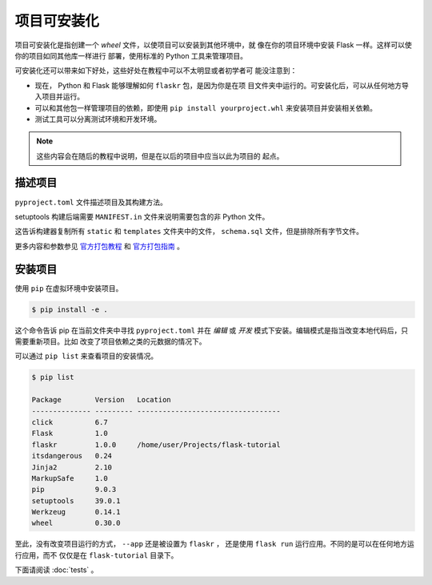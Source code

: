 项目可安装化
============================

项目可安装化是指创建一个 *wheel* 文件，以使项目可以安装到其他环境中，就
像在你的项目环境中安装 Flask 一样。这样可以使你的项目如同其他库一样进行
部署，使用标准的 Python 工具来管理项目。

可安装化还可以带来如下好处，这些好处在教程中可以不太明显或者初学者可
能没注意到：

*   现在， Python 和 Flask 能够理解如何 ``flaskr`` 包，是因为你是在项
    目文件夹中运行的。可安装化后，可以从任何地方导入项目并运行。

*   可以和其他包一样管理项目的依赖，即使用
    ``pip install yourproject.whl`` 来安装项目并安装相关依赖。

*   测试工具可以分离测试环境和开发环境。

.. note::
    这些内容会在随后的教程中说明，但是在以后的项目中应当以此为项目的
    起点。


描述项目
--------------------

``pyproject.toml`` 文件描述项目及其构建方法。

.. code-block:: toml
    :caption: ``pyproject.toml``

    [project]
    name = "flaskr"
    version = "1.0.0"
    dependencies = [
        "flask",
    ]

    [build-system]
    requires = ["setuptools"]
    build-backend = "setuptools.build_meta"

setuptools 构建后端需要 ``MANIFEST.in`` 文件来说明需要包含的非 Python
文件。

.. code-block:: none
    :caption: ``MANIFEST.in``

    include flaskr/schema.sql
    graft flaskr/static
    graft flaskr/templates
    global-exclude *.pyc

这告诉构建器复制所有 ``static`` 和 ``templates`` 文件夹中的文件，
``schema.sql`` 文件，但是排除所有字节文件。

更多内容和参数参见 `官方打包教程`_  和 `官方打包指南`_ 。

.. _官方打包教程: https://packaging.python.org/tutorials/packaging-projects/
.. _官方打包指南: https://packaging.python.org/guides/distributing-packages-using-setuptools/
 

安装项目
-------------------

使用 ``pip`` 在虚拟环境中安装项目。

.. code-block:: none

    $ pip install -e .

这个命令告诉 pip 在当前文件夹中寻找 ``pyproject.toml`` 并在 *编辑* 或
*开发* 模式下安装。编辑模式是指当改变本地代码后，只需要重新项目。比如
改变了项目依赖之类的元数据的情况下。

可以通过 ``pip list`` 来查看项目的安装情况。

.. code-block:: none

    $ pip list

    Package        Version   Location
    -------------- --------- ----------------------------------
    click          6.7
    Flask          1.0
    flaskr         1.0.0     /home/user/Projects/flask-tutorial
    itsdangerous   0.24
    Jinja2         2.10
    MarkupSafe     1.0
    pip            9.0.3
    setuptools     39.0.1
    Werkzeug       0.14.1
    wheel          0.30.0


至此，没有改变项目运行的方式， ``--app`` 还是被设置为 ``flaskr`` ，
还是使用 ``flask run`` 运行应用。不同的是可以在任何地方运行应用，而不
仅仅是在 ``flask-tutorial`` 目录下。

下面请阅读 :doc:`tests` 。

